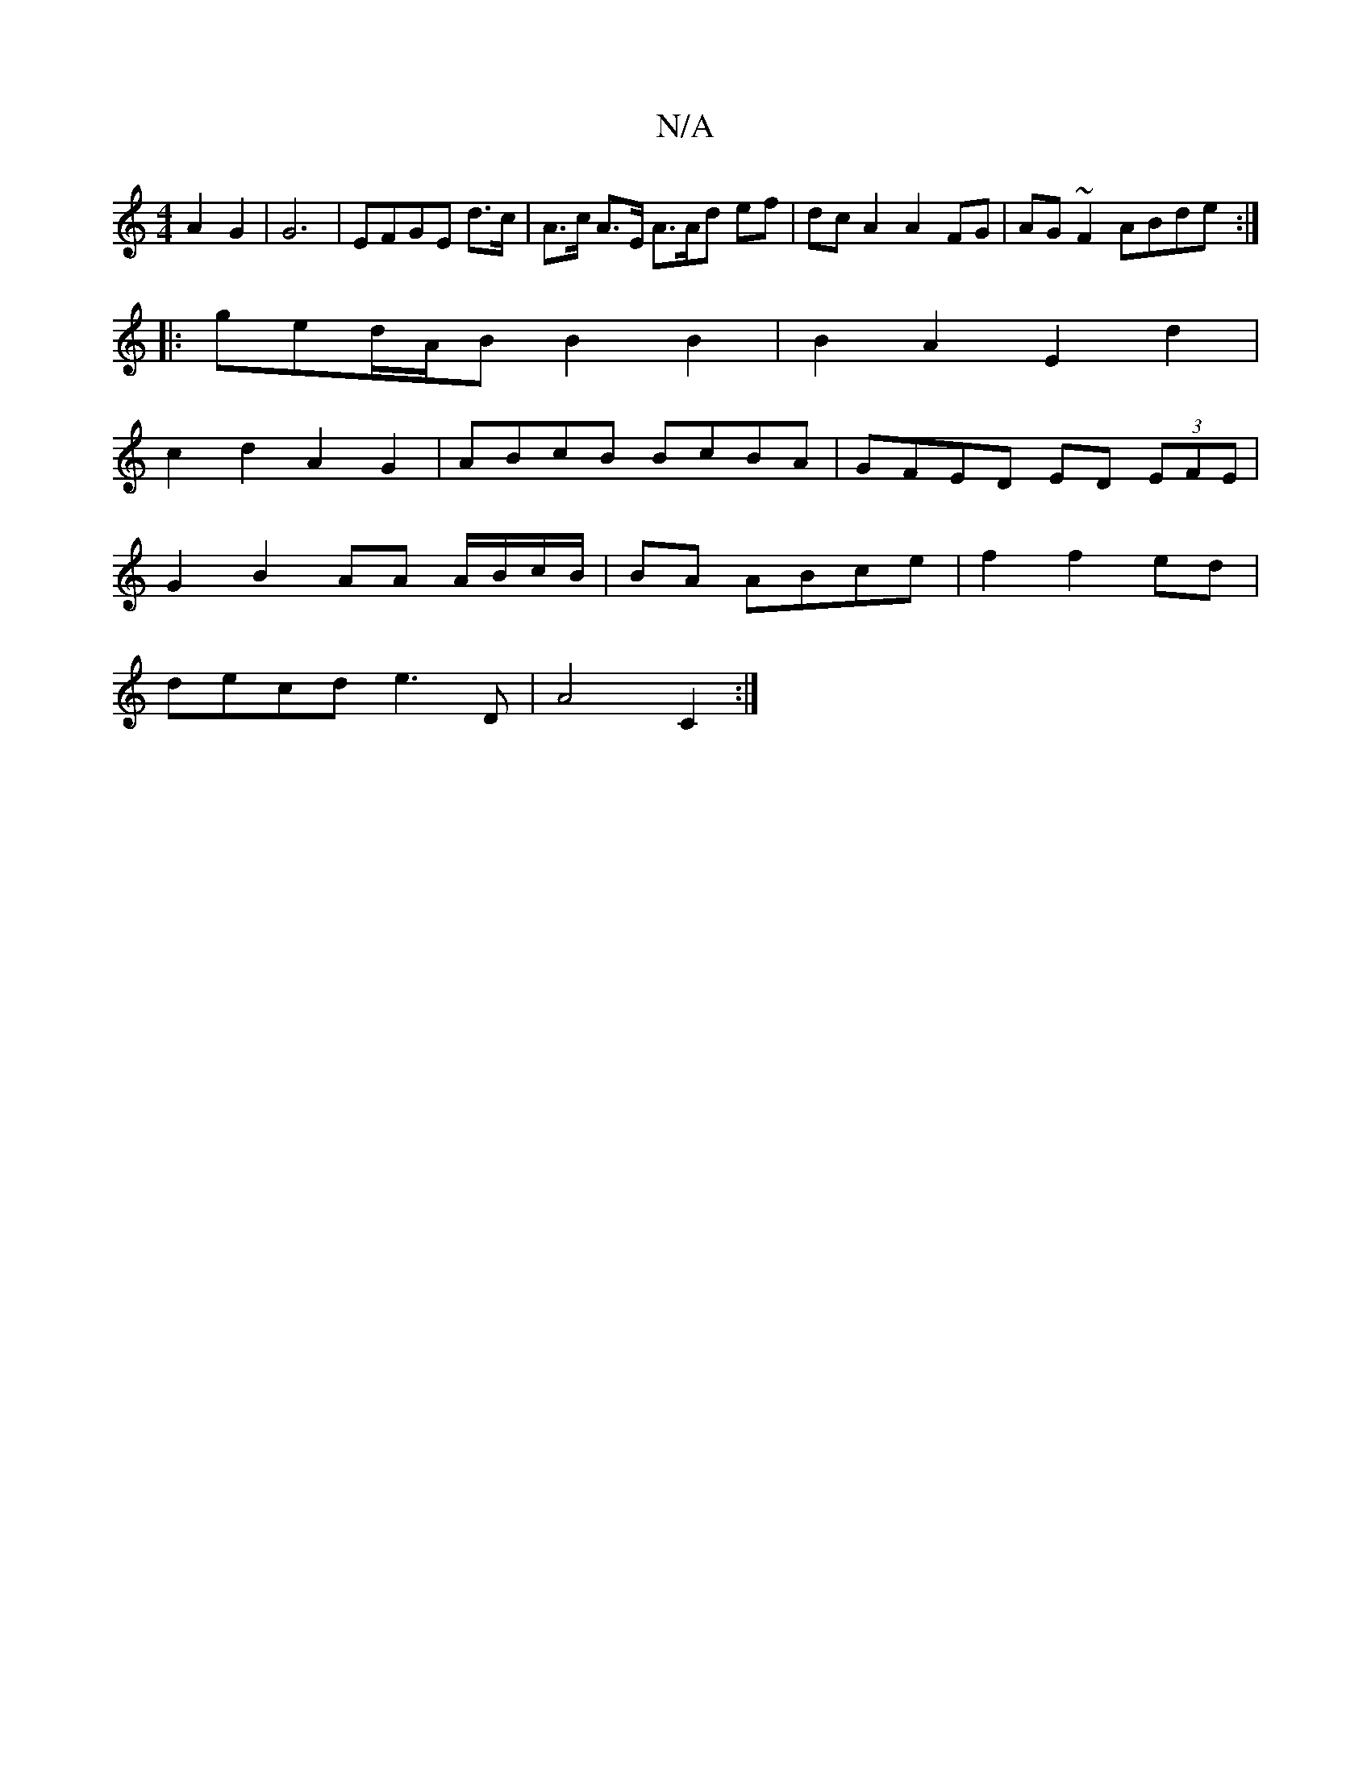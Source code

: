 X:1
T:N/A
M:4/4
R:N/A
K:Cmajor
A2 G2 | G6-|EFGE d>c | A>c A>E A3/2A/d ef|dc A2 A2 FG|AG~F2 ABde:|
|:ged/A/B B2B2|B2A2 E2d2|
c2d2 A2G2|ABcB BcBA|GFED ED (3EFE|
G2 B2 AA A/B/c/B/|BA ABce|f2 f2 ed |
decd e3D |A4 C2 :|

A|d2d2 D2 AB|
e